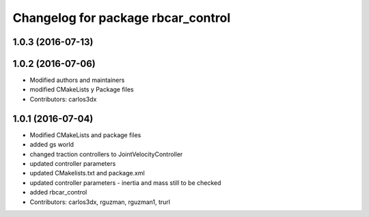 ^^^^^^^^^^^^^^^^^^^^^^^^^^^^^^^^^^^
Changelog for package rbcar_control
^^^^^^^^^^^^^^^^^^^^^^^^^^^^^^^^^^^

1.0.3 (2016-07-13)
------------------

1.0.2 (2016-07-06)
------------------
* Modified authors and maintainers
* modified CMakeLists y Package files
* Contributors: carlos3dx

1.0.1 (2016-07-04)
------------------
* Modified CMakeLists and package files
* added gs world
* changed traction controllers to JointVelocityController
* updated controller parameters
* updated CMakelists.txt and package.xml
* updated controller parameters - inertia and mass still to be checked
* added rbcar_control
* Contributors: carlos3dx, rguzman, rguzman1, trurl
